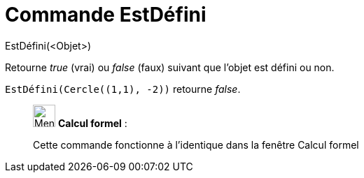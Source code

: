 = Commande EstDéfini
:page-en: commands/IsDefined
ifdef::env-github[:imagesdir: /fr/modules/ROOT/assets/images]

EstDéfini(<Objet>)

Retourne _true_ (vrai) ou _false_ (faux) suivant que l’objet est défini ou non.

[EXAMPLE]
====

`++EstDéfini(Cercle((1,1), -2))++` retourne _false_.

====

____________________________________________________________

image:32px-Menu_view_cas.svg.png[Menu view cas.svg,width=32,height=32] *Calcul formel* :

Cette commande fonctionne à l'identique dans la fenêtre Calcul formel
